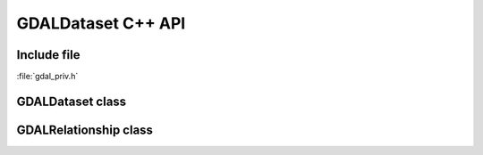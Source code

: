 ..
   The documentation displayed on this page is automatically generated from
   Doxygen comments using the Breathe extension. Edits to the documentation
   can be made by making changes in the appropriate .cpp files.

.. _gdaldataset_cpp:

================================================================================
GDALDataset C++ API
================================================================================

Include file
------------

:file:`gdal_priv.h`

GDALDataset class
-----------------

.. doxygenclass:: GDALDataset
   :project: api
   :members:

GDALRelationship class
----------------------

.. doxygenclass:: GDALRelationship
   :project: api
   :members:
